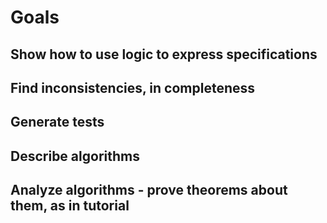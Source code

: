 #+STARTUP: showall
* Goals
** Show how to use logic to express specifications
** Find inconsistencies, in completeness
** Generate tests
** Describe algorithms
** Analyze algorithms - prove theorems about them, as in tutorial
